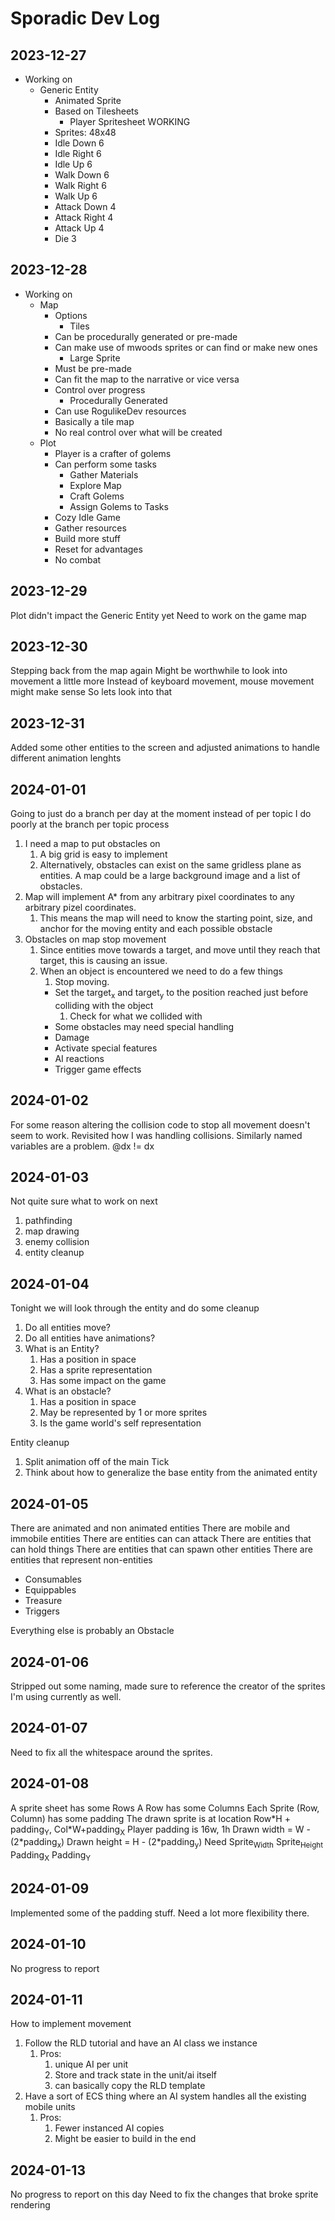 * Sporadic Dev Log

** 2023-12-27
- Working on
  + Generic Entity
    * Animated Sprite
    * Based on Tilesheets
      - Player Spritesheet WORKING
	* Sprites: 48x48
	* Idle Down 6
	* Idle Right 6
	* Idle Up 6
	* Walk Down 6
	* Walk Right 6
	* Walk Up 6
	* Attack Down 4
	* Attack Right 4
	* Attack Up 4
	* Die 3

** 2023-12-28
- Working on
  + Map
    * Options
      - Tiles
	* Can be procedurally generated or pre-made
	* Can make use of mwoods sprites or can find or make new ones
      - Large Sprite
	* Must be pre-made
	* Can fit the map to the narrative or vice versa
	* Control over progress
      - Procedurally Generated
	* Can use RogulikeDev resources
	* Basically a tile map
	* No real control over what will be created
  + Plot
    * Player is a crafter of golems
    * Can perform some tasks
      - Gather Materials
      - Explore Map
      - Craft Golems
      - Assign Golems to Tasks
    * Cozy Idle Game
    * Gather resources
    * Build more stuff
    * Reset for advantages
    * No combat

** 2023-12-29
Plot didn't impact the Generic Entity yet
Need to work on the game map

** 2023-12-30
Stepping back from the map again
Might be worthwhile to look into movement a little more
Instead of keyboard movement, mouse movement might make sense
So lets look into that

** 2023-12-31
Added some other entities to the screen and adjusted animations
to handle different animation lenghts

** 2024-01-01
Going to just do a branch per day at the moment instead of per topic
I do poorly at the branch per topic process

1. I need a map to put obstacles on
   1. A big grid is easy to implement
   2. Alternatively, obstacles can exist on the same gridless plane as
      entities.   A map could be a large background image and a list
      of obstacles.  
2. Map will implement A* from any arbitrary pixel coordinates to any
   arbitrary pizel coordinates.
   1. This means the map will need to know the starting point, size,
      and anchor for the moving entity and each possible obstacle
3. Obstacles on map stop movement
   1. Since entities move towards a target, and move until they reach
      that target, this is causing an issue.
   2. When an object is encountered we need to do a few things
      1. Stop moving.
	 * Set the target_x and target_y to the position reached just
	   before colliding with the object
      2. Check for what we collided with
	 * Some obstacles may need special handling
	 * Damage
	 * Activate special features
	 * AI reactions
	 * Trigger game effects


** 2024-01-02
For some reason altering the collision code to stop all movement
doesn't seem to work.
Revisited how I was handling collisions. Similarly named variables
are a problem.  @dx != dx

** 2024-01-03
Not quite sure what to work on next
1. pathfinding
2. map drawing
3. enemy collision
4. entity cleanup

** 2024-01-04
Tonight we will look through the entity and do some cleanup
1. Do all entities move?
2. Do all entities have animations?
3. What is an Entity?
   1. Has a position in space
   2. Has a sprite representation
   3. Has some impact on the game
4. What is an obstacle?
   1. Has a position in space
   2. May be represented by 1 or more sprites
   3. Is the game world's self representation
Entity cleanup
  1. Split animation off of the main Tick
  2. Think about how to generalize the base entity
     from the animated entity

** 2024-01-05
There are animated and non animated entities
There are mobile and immobile entities
There are entities can can attack
There are entities that can hold things
There are entities that can spawn other entities
There are entities that represent non-entities
  + Consumables
  + Equippables
  + Treasure
  + Triggers
Everything else is probably an Obstacle

** 2024-01-06
Stripped out some naming, made sure to reference the
creator of the sprites I'm using currently as well.

** 2024-01-07
Need to fix all the whitespace around the sprites.

** 2024-01-08
A sprite sheet has some Rows
A Row has some Columns
Each Sprite (Row, Column) has some padding
The drawn sprite is at location Row*H + padding_Y, Col*W+padding_X
Player padding is 16w, 1h
Drawn width = W - (2*padding_x)
Drawn height = H - (2*padding_y)
Need
Sprite_Width
Sprite_Height
Padding_X
Padding_Y

** 2024-01-09
Implemented some of the padding stuff.
Need a lot more flexibility there.

** 2024-01-10
No progress to report

** 2024-01-11
How to implement movement
1. Follow the RLD tutorial and have an AI class we instance
   1. Pros:
      1. unique AI per unit
      2. Store and track state in the unit/ai itself
      3. can basically copy the RLD template
2. Have a sort of ECS thing where an AI system handles all
   the existing mobile units
   1. Pros:
      1. Fewer instanced AI copies
      2. Might be easier to build in the end

** 2024-01-13
No progress to report on this day
Need to fix the changes that broke sprite rendering

